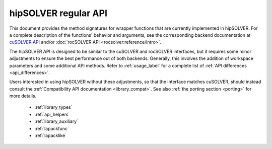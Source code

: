 .. meta::
  :description: hipSOLVER documentation and API reference library
  :keywords: hipSOLVER, rocSOLVER, ROCm, API, documentation

.. _library_api:

********************************************************************
hipSOLVER regular API
********************************************************************

This document provides the method signatures for wrapper functions that are currently implemented in hipSOLVER.
For a complete description of the functions' behavior and arguments, see the corresponding backend documentation
at `cuSOLVER API <https://docs.nvidia.com/cuda/cusolver/>`_ and/or :doc:`rocSOLVER API <rocsolver:reference/intro>`.

The hipSOLVER API is designed to be similar to the cuSOLVER and rocSOLVER interfaces, but it requires some minor adjustments to ensure
the best performance out of both backends. Generally, this involves the addition of workspace parameters and some additional API methods.
Refer to :ref:`usage_label` for a complete list of :ref:`API differences <api_differences>`.

Users interested in using hipSOLVER without these adjustments, so that the interface matches cuSOLVER, should instead consult the
:ref:`Compatibility API documentation <library_compat>`. See also :ref:`the porting section <porting>` for more details.

  * :ref:`library_types`
  * :ref:`api_helpers` 
  * :ref:`library_auxiliary`
  * :ref:`lapackfunc`
  * :ref:`lapacklike`
